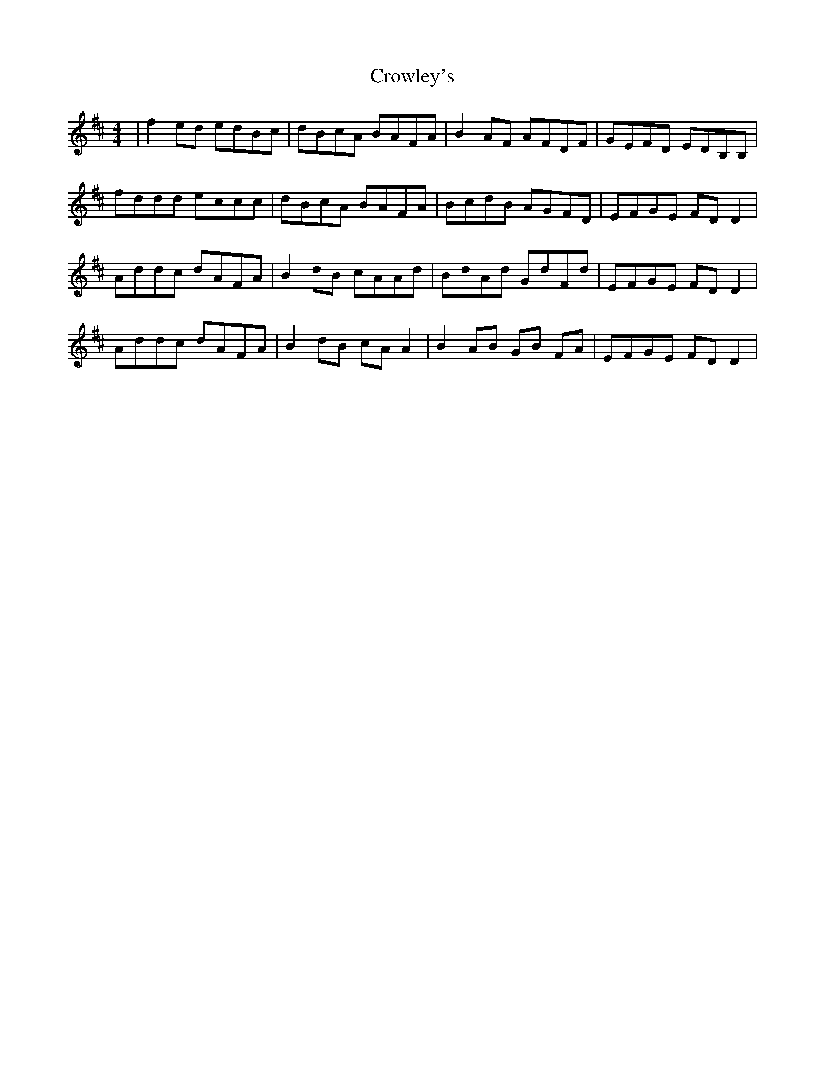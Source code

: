 X: 8705
T: Crowley's
R: reel
M: 4/4
K: Dmajor
|f2ed edBc|dBcA BAFA|B2AF AFDF|GEFD EDB,B,|
fddd eccc|dBcA BAFA|BcdB AGFD|EFGE FDD2|
Addc dAFA|B2dB cAAd|BdAd GdFd|EFGE FDD2|
Addc dAFA|B2dB cAA2|B2AB GB FA|EFGE FDD2|

